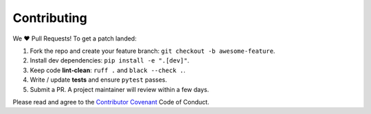 Contributing
============

We ❤️ Pull Requests! To get a patch landed:

1. Fork the repo and create your feature branch: ``git checkout -b awesome‑feature``.
2. Install dev dependencies: ``pip install -e ".[dev]"``.
3. Keep code **lint‑clean**: ``ruff .`` and ``black --check .``.
4. Write / update **tests** and ensure ``pytest`` passes.
5. Submit a PR. A project maintainer will review within a few days.

Please read and agree to the `Contributor Covenant <https://www.contributor‑covenant.org/>`_ Code of Conduct.
